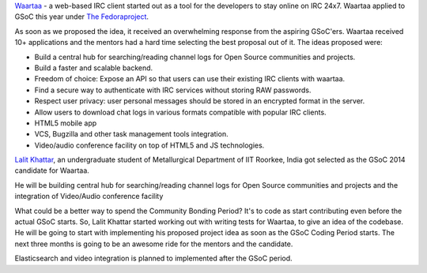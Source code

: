 .. link: 
.. description: Waartaa gets into GSOC 2014
.. tags: waartaa,irc,gsoc,fedora,meteorjs
.. date: 2014/05/18 12:29:34
.. title: Waartaa gets into GSOC 2014
.. slug: waartaa-gets-into-gsoc-2014

`Waartaa <https://www.waartaa.com/>`_ - a web-based IRC client started out as a tool for the developers to stay online on IRC 24x7. Waartaa applied to GSoC this year under `The Fedoraproject <http://fedoraproject.org/>`_.

As soon as we proposed the idea, it received an overwhelming response from the
aspiring GSoC'ers. Waartaa received 10+ applications and the mentors had a
hard time selecting the best proposal out of it. The ideas proposed were:
 
- Build a central hub for searching/reading channel logs for Open Source communities and projects.

- Build a faster and scalable backend.
- Freedom of choice: Expose an API so that users can use their existing IRC clients with waartaa.
- Find a secure way to authenticate with IRC services without storing RAW passwords.
- Respect user privacy: user personal messages should be stored in an encrypted format in the server.
- Allow users to download chat logs in various formats compatible with popular IRC clients.
- HTML5 mobile app
- VCS, Bugzilla and other task management tools integration.
- Video/audio conference facility on top of HTML5 and JS technologies.

`Lalit Khattar <https://fedoraproject.org/wiki/User:Dne0>`_, an undergraduate student of Metallurgical Department of IIT Roorkee, India got selected as the GSoC 2014 candidate for Waartaa.

.. image:: ../galleries/waartaa/lalit.png
    :width: 90%
    :align: center

He will be building central hub for searching/reading channel logs for Open Source communities and projects and the integration of Video/Audio conference facility

What could be a better way to spend the Community Bonding Period?
It's to code as start contributing even before the actual GSoC starts.
So, Lalit Khattar started working out with writing tests for Waartaa, to
give an idea of the codebase. He will be going to start with implementing
his proposed project idea as soon as the GSoC Coding Period starts. The
next three months is going to be an awesome ride for the mentors and the
candidate.

Elasticsearch and video integration is planned to implemented after the
GSoC period.
